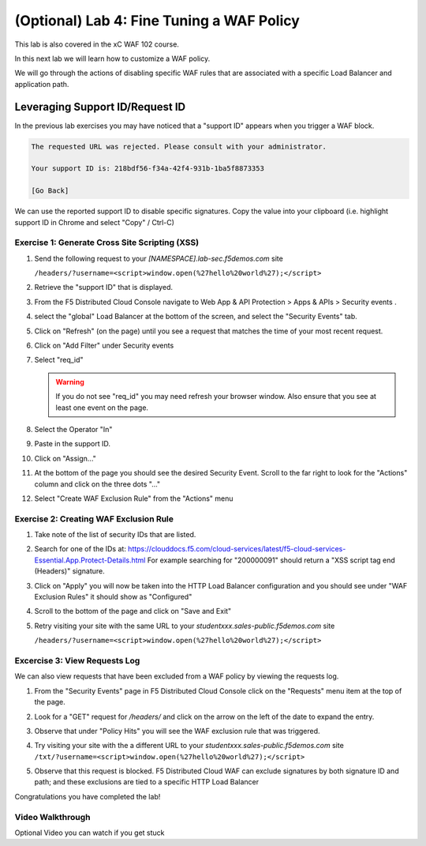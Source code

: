 (Optional) Lab 4: Fine Tuning a WAF Policy
===============================

This lab is also covered in the xC WAF 102 course.
 
In this next lab we will learn how to customize a WAF policy.

We will go through the actions of disabling specific WAF rules that 
are associated with a specific Load Balancer and application path.

Leveraging Support ID/Request ID
--------------------------------

In the previous lab exercises you may have noticed that a "support ID" appears 
when you trigger a WAF block.

.. code-block::
   
   The requested URL was rejected. Please consult with your administrator.
   
   Your support ID is: 218bdf56-f34a-42f4-931b-1ba5f8873353
   
   [Go Back]
   
We can use the reported support ID to disable specific signatures.  Copy the value into your clipboard (i.e. highlight support ID in Chrome and select "Copy" / Ctrl-C)

Exercise 1: Generate Cross Site Scripting (XSS)
^^^^^^^^^^^^^^^^^^^^^^^^^^^^^^^^^^^^^^^^^^^^^^^

#. Send the following request to your `[NAMESPACE].lab-sec.f5demos.com` site

   ``/headers/?username=<script>window.open(%27hello%20world%27);</script>``

#. Retrieve the "support ID" that is displayed.

#. From the F5 Distributed Cloud Console navigate to Web App & API Protection > Apps & APIs > Security events .

#. select the "global" Load Balancer at the bottom of the screen, and select the "Security Events" tab.

#. Click on "Refresh" (on the page) until you see a request that matches the time of your most recent request.

   .. image:: _static/screenshot-global-vip-public-security-events-refresh.png   
#. Click on "Add Filter" under Security events
   
   .. image:: _static/screenshot-global-vip-public-security-events-add-filter.png

#. Select "req_id"
   
   .. warning:: If you do not see "req_id" you may need refresh your browser window.  Also ensure that you see at least one event on the page.
#. Select the Operator "In"
#. Paste in the support ID.
   
   .. image:: _static/screenshot-global-vip-public-security-events-paste-req-id.png
   
#. Click on "Assign..."
   
   .. image:: _static/screenshot-global-vip-public-security-events-paste-req-id-assign.png
   
#. At the bottom of the page you should see the desired Security Event.  Scroll to the far right to look for the "Actions" column and click on the three dots "..."
#. Select "Create WAF Exclusion Rule" from the "Actions" menu
   
   .. image:: _static/create-exception-rule-action.png
      :width: 75%

Exercise 2: Creating WAF Exclusion Rule
^^^^^^^^^^^^^^^^^^^^^^^^^^^^^^^^^^^^^^^

#. Take note of the list of security IDs that are listed.

   .. image:: _static/waf-exclusion-rules-ids.png
      :width: 75%
	  
#. Search for one of the IDs at: https://clouddocs.f5.com/cloud-services/latest/f5-cloud-services-Essential.App.Protect-Details.html
   For example searching for "200000091" should return a "XSS script tag end (Headers)" signature.
#. Click on "Apply" you will now be taken into the HTTP Load Balancer configuration and you should see under "WAF Exclusion Rules" it should show as "Configured"
#. Scroll to the bottom of the page and click on "Save and Exit"
#. Retry visiting your site with the same URL to your `studentxxx.sales-public.f5demos.com` site

   ``/headers/?username=<script>window.open(%27hello%20world%27);</script>``

Excercise 3: View Requests Log
^^^^^^^^^^^^^^^^^^^^^^^^^^^^^^

We can also view requests that have been excluded from a WAF policy by viewing 
the requests log.

#. From the "Security Events" page in F5 Distributed Cloud Console click on the "Requests" menu item at the top of the page.
#. Look for a "GET" request for `/headers/` and click on the arrow on the left of the date to expand the entry.
#. Observe that under "Policy Hits" you will see the WAF exclusion rule that was triggered.
   
   .. image:: _static/requests-policy-exclusion.png
      :width: 50%
	  
#. Try visiting your site with the a different URL to your `studentxxx.sales-public.f5demos.com` site
   ``/txt/?username=<script>window.open(%27hello%20world%27);</script>``
#. Observe that this request is blocked.  F5 Distributed Cloud WAF can exclude signatures by both signature ID and path; and these exclusions are tied to a specific HTTP Load Balancer

Congratulations you have completed the lab!

Video Walkthrough 
^^^^^^^^^^^^^^^^^
Optional Video you can watch if you get stuck

.. raw:: html
   <iframe width="560" height="315" src="https://www.youtube.com/embed/s-BHH0Qayfc?start=523" title="YouTube video player" frameborder="0" allow="accelerometer; autoplay; clipboard-write; encrypted-media; gyroscope; picture-in-picture" allowfullscreen></iframe>
